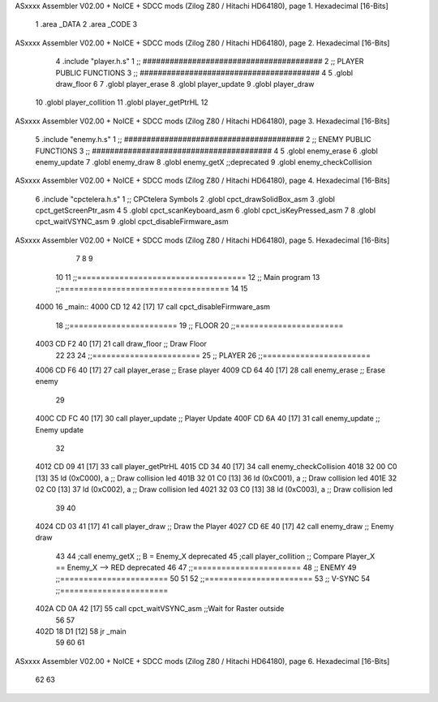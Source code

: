 ASxxxx Assembler V02.00 + NoICE + SDCC mods  (Zilog Z80 / Hitachi HD64180), page 1.
Hexadecimal [16-Bits]



                              1 .area _DATA
                              2 .area _CODE 
                              3 
ASxxxx Assembler V02.00 + NoICE + SDCC mods  (Zilog Z80 / Hitachi HD64180), page 2.
Hexadecimal [16-Bits]



                              4 .include 	"player.h.s"
                              1 ;; ########################################
                              2 ;; PLAYER PUBLIC FUNCTIONS
                              3 ;; ########################################
                              4 
                              5 .globl 	draw_floor
                              6 
                              7 .globl	player_erase
                              8 .globl	player_update
                              9 .globl	player_draw
                             10 .globl 	player_collition
                             11 .globl  player_getPtrHL
                             12 
ASxxxx Assembler V02.00 + NoICE + SDCC mods  (Zilog Z80 / Hitachi HD64180), page 3.
Hexadecimal [16-Bits]



                              5 .include 	"enemy.h.s"
                              1 ;; ########################################
                              2 ;; ENEMY PUBLIC FUNCTIONS
                              3 ;; ########################################
                              4 
                              5 .globl	enemy_erase
                              6 .globl	enemy_update
                              7 .globl	enemy_draw
                              8 .globl 	enemy_getX ;;deprecated
                              9 .globl 	enemy_checkCollision
ASxxxx Assembler V02.00 + NoICE + SDCC mods  (Zilog Z80 / Hitachi HD64180), page 4.
Hexadecimal [16-Bits]



                              6 .include 	"cpctelera.h.s"
                              1 ;; CPCtelera Symbols
                              2 .globl cpct_drawSolidBox_asm
                              3 .globl cpct_getScreenPtr_asm
                              4 
                              5 .globl cpct_scanKeyboard_asm
                              6 .globl cpct_isKeyPressed_asm
                              7 
                              8 .globl cpct_waitVSYNC_asm
                              9 .globl cpct_disableFirmware_asm
ASxxxx Assembler V02.00 + NoICE + SDCC mods  (Zilog Z80 / Hitachi HD64180), page 5.
Hexadecimal [16-Bits]



                              7 
                              8 
                              9 
                             10 
                             11 ;;====================================
                             12 ;; Main program
                             13 ;;====================================
                             14 
                             15 
   4000                      16 _main::
   4000 CD 12 42      [17]   17 	call cpct_disableFirmware_asm
                             18 ;;=======================
                             19 ;; FLOOR
                             20 ;;=======================
   4003 CD F2 40      [17]   21    	call draw_floor 					;; Draw Floor
                             22 
                             23 
                             24 ;;=======================
                             25 ;; PLAYER
                             26 ;;=======================
   4006 CD F6 40      [17]   27 	call player_erase 					;; Erase player
   4009 CD 64 40      [17]   28 	call enemy_erase					;; Erase enemy
                             29 
   400C CD FC 40      [17]   30 	call player_update					;; Player Update
   400F CD 6A 40      [17]   31 	call enemy_update					;; Enemy update
                             32 
   4012 CD 09 41      [17]   33 	call player_getPtrHL
   4015 CD 34 40      [17]   34 	call enemy_checkCollision
   4018 32 00 C0      [13]   35 	ld (0xC000), a 						;; Draw collision led
   401B 32 01 C0      [13]   36 	ld (0xC001), a 						;; Draw collision led
   401E 32 02 C0      [13]   37 	ld (0xC002), a 						;; Draw collision led
   4021 32 03 C0      [13]   38 	ld (0xC003), a 						;; Draw collision led
                             39 
                             40 
   4024 CD 03 41      [17]   41 	call player_draw					;; Draw the Player
   4027 CD 6E 40      [17]   42 	call enemy_draw						;; Enemy draw
                             43 
                             44 	;call enemy_getX 					;; B = Enemy_X 		deprecated
                             45 	;call player_collition				;; Compare Player_X == Enemy_X --> RED	deprecated
                             46 
                             47 ;;=======================
                             48 ;; ENEMY
                             49 ;;=======================
                             50  	
                             51 
                             52 ;;=======================
                             53 ;; V-SYNC
                             54 ;;=======================
   402A CD 0A 42      [17]   55 	call cpct_waitVSYNC_asm 			;;Wait for Raster outside
                             56 
                             57 
   402D 18 D1         [12]   58 	jr _main
                             59 
                             60 
                             61 
ASxxxx Assembler V02.00 + NoICE + SDCC mods  (Zilog Z80 / Hitachi HD64180), page 6.
Hexadecimal [16-Bits]



                             62 
                             63 
